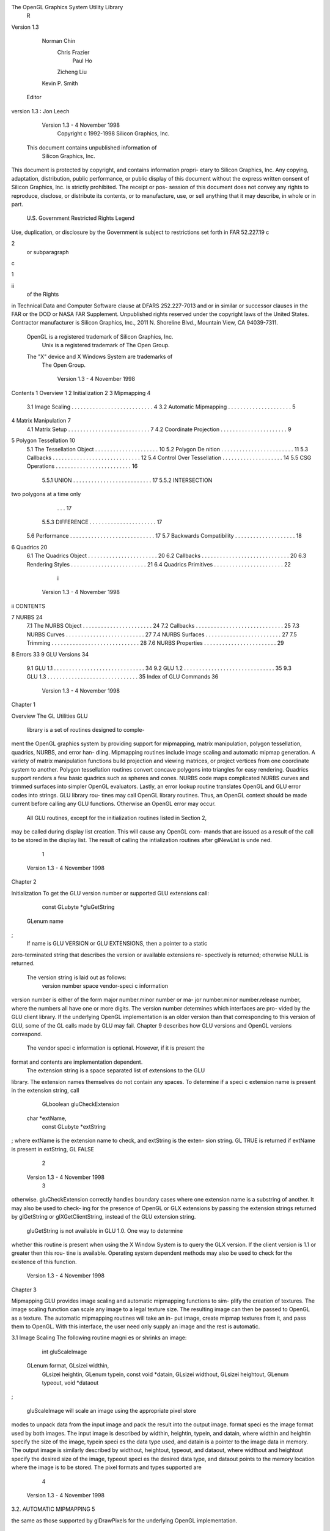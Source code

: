 The OpenGL Graphics System Utility Library
             R


            Version 1.3

                    Norman Chin
                     Chris Frazier
                       Paul Ho
                     Zicheng Liu
                    Kevin P. Smith
          Editor version 1.3: Jon Leech




         Version 1.3 - 4 November 1998
             Copyright c 1992-1998 Silicon Graphics, Inc.

        This document contains unpublished information of
                      Silicon Graphics, Inc.
This document is protected by copyright, and contains information propri-
etary to Silicon Graphics, Inc. Any copying, adaptation, distribution, public
performance, or public display of this document without the express written
consent of Silicon Graphics, Inc. is strictly prohibited. The receipt or pos-
session of this document does not convey any rights to reproduce, disclose,
or distribute its contents, or to manufacture, use, or sell anything that it
may describe, in whole or in part.
             U.S. Government Restricted Rights Legend
Use, duplication, or disclosure by the Government is subject to restrictions
set forth in FAR 52.227.19c2 or subparagraph c1ii of the Rights
in Technical Data and Computer Software clause at DFARS 252.227-7013
and or in similar or successor clauses in the FAR or the DOD or NASA FAR
Supplement. Unpublished rights reserved under the copyright laws of the
United States. Contractor manufacturer is Silicon Graphics, Inc., 2011 N.
Shoreline Blvd., Mountain View, CA 94039-7311.
    OpenGL is a registered trademark of Silicon Graphics, Inc.
       Unix is a registered trademark of The Open Group.
    The "X" device and X Windows System are trademarks of
                         The Open Group.




                              Version 1.3 - 4 November 1998
Contents
1 Overview                                                                                                                  1
2 Initialization                                                                                                            2
3 Mipmapping                                                                                                                4
   3.1 Image Scaling . . . . . . . . . . . . . . . . . . . . . . . . . . .                                                  4
   3.2 Automatic Mipmapping . . . . . . . . . . . . . . . . . . . . .                                                       5
4 Matrix Manipulation                                                                                                       7
   4.1 Matrix Setup . . . . . . . . . . . . . . . . . . . . . . . . . . .                                                   7
   4.2 Coordinate Projection . . . . . . . . . . . . . . . . . . . . . .                                                    9
5 Polygon Tessellation                                                                                                     10
   5.1 The Tessellation Object . . . . . . . . . . . . . . . . . .                                             .   .   .   10
   5.2 Polygon De nition . . . . . . . . . . . . . . . . . . . . .                                             .   .   .   11
   5.3 Callbacks . . . . . . . . . . . . . . . . . . . . . . . . . .                                           .   .   .   12
   5.4 Control Over Tessellation . . . . . . . . . . . . . . . . .                                             .   .   .   14
   5.5 CSG Operations . . . . . . . . . . . . . . . . . . . . . .                                              .   .   .   16
       5.5.1 UNION . . . . . . . . . . . . . . . . . . . . . . .                                               .   .   .   17
       5.5.2 INTERSECTION two polygons at a time only                                                        .   .   .   17
       5.5.3 DIFFERENCE . . . . . . . . . . . . . . . . . . .                                                  .   .   .   17
   5.6 Performance . . . . . . . . . . . . . . . . . . . . . . . . .                                           .   .   .   17
   5.7 Backwards Compatibility . . . . . . . . . . . . . . . . .                                               .   .   .   18
6 Quadrics                                                                                                                 20
   6.1   The Quadrics Object .     .   .   .   .   .   .   .   .   .   .   .   .   .   .   .   .   .   .   .   .   .   .   20
   6.2   Callbacks . . . . . . .   .   .   .   .   .   .   .   .   .   .   .   .   .   .   .   .   .   .   .   .   .   .   20
   6.3   Rendering Styles . . .    .   .   .   .   .   .   .   .   .   .   .   .   .   .   .   .   .   .   .   .   .   .   21
   6.4   Quadrics Primitives .     .   .   .   .   .   .   .   .   .   .   .   .   .   .   .   .   .   .   .   .   .   .   22
                                               i



                              Version 1.3 - 4 November 1998
ii                                                                                                         CONTENTS

7 NURBS                                                                                                                        24
     7.1   The NURBS Object        .   .   .   .   .   .   .   .   .   .   .   .   .   .   .   .   .   .   .   .   .   .   .   24
     7.2   Callbacks . . . . . .   .   .   .   .   .   .   .   .   .   .   .   .   .   .   .   .   .   .   .   .   .   .   .   25
     7.3   NURBS Curves . . .      .   .   .   .   .   .   .   .   .   .   .   .   .   .   .   .   .   .   .   .   .   .   .   27
     7.4   NURBS Surfaces . .      .   .   .   .   .   .   .   .   .   .   .   .   .   .   .   .   .   .   .   .   .   .   .   27
     7.5   Trimming . . . . . .    .   .   .   .   .   .   .   .   .   .   .   .   .   .   .   .   .   .   .   .   .   .   .   28
     7.6   NURBS Properties .      .   .   .   .   .   .   .   .   .   .   .   .   .   .   .   .   .   .   .   .   .   .   .   29
8 Errors                                                                                                                       33
9 GLU Versions                                                                                                                 34
     9.1 GLU 1.1 . . . . . . . . . . . . . . . . . . . . . . . . . . . . . . 34
     9.2 GLU 1.2 . . . . . . . . . . . . . . . . . . . . . . . . . . . . . . 35
     9.3 GLU 1.3 . . . . . . . . . . . . . . . . . . . . . . . . . . . . . . 35
     Index of GLU Commands                                                                                                     36




                     Version 1.3 - 4 November 1998
Chapter 1

Overview
The GL Utilities GLU library is a set of routines designed to comple-
ment the OpenGL graphics system by providing support for mipmapping,
matrix manipulation, polygon tessellation, quadrics, NURBS, and error han-
dling. Mipmapping routines include image scaling and automatic mipmap
generation. A variety of matrix manipulation functions build projection and
viewing matrices, or project vertices from one coordinate system to another.
Polygon tessellation routines convert concave polygons into triangles for easy
rendering. Quadrics support renders a few basic quadrics such as spheres
and cones. NURBS code maps complicated NURBS curves and trimmed
surfaces into simpler OpenGL evaluators. Lastly, an error lookup routine
translates OpenGL and GLU error codes into strings. GLU library rou-
tines may call OpenGL library routines. Thus, an OpenGL context should
be made current before calling any GLU functions. Otherwise an OpenGL
error may occur.
    All GLU routines, except for the initialization routines listed in Section 2,
may be called during display list creation. This will cause any OpenGL com-
mands that are issued as a result of the call to be stored in the display list.
The result of calling the intialization routines after glNewList is unde ned.




                                       1



                               Version 1.3 - 4 November 1998
Chapter 2

Initialization
To get the GLU version number or supported GLU extensions call:
     const GLubyte     *gluGetString GLenum name ;
    If name is GLU VERSION or GLU EXTENSIONS, then a pointer to a static
zero-terminated string that describes the version or available extensions re-
spectively is returned; otherwise NULL is returned.
    The version string is laid out as follows:
      version number space vendor-speci c information
version number is either of the form major number.minor number or ma-
jor number.minor number.release number, where the numbers all have one
or more digits. The version number determines which interfaces are pro-
vided by the GLU client library. If the underlying OpenGL implementation
is an older version than that corresponding to this version of GLU, some of
the GL calls made by GLU may fail. Chapter 9 describes how GLU versions
and OpenGL versions correspond.
    The vendor speci c information is optional. However, if it is present the
format and contents are implementation dependent.
    The extension string is a space separated list of extensions to the GLU
library. The extension names themselves do not contain any spaces. To
determine if a speci c extension name is present in the extension string, call
     GLboolean    gluCheckExtension char *extName,
        const GLubyte     *extString ;
where extName is the extension name to check, and extString is the exten-
sion string. GL TRUE is returned if extName is present in extString, GL FALSE
                                      2



                   Version 1.3 - 4 November 1998
                                                                           3

otherwise. gluCheckExtension correctly handles boundary cases where
one extension name is a substring of another. It may also be used to check-
ing for the presence of OpenGL or GLX extensions by passing the extension
strings returned by glGetString or glXGetClientString, instead of the
GLU extension string.
    gluGetString is not available in GLU 1.0. One way to determine
whether this routine is present when using the X Window System is to
query the GLX version. If the client version is 1.1 or greater then this rou-
tine is available. Operating system dependent methods may also be used to
check for the existence of this function.




                              Version 1.3 - 4 November 1998
Chapter 3

Mipmapping
GLU provides image scaling and automatic mipmapping functions to sim-
plify the creation of textures. The image scaling function can scale any
image to a legal texture size. The resulting image can then be passed to
OpenGL as a texture. The automatic mipmapping routines will take an in-
put image, create mipmap textures from it, and pass them to OpenGL. With
this interface, the user need only supply an image and the rest is automatic.

3.1 Image Scaling
The following routine magni es or shrinks an image:
     int   gluScaleImage  GLenum format, GLsizei widthin,
        GLsizei heightin, GLenum typein, const void *datain,
        GLsizei widthout, GLsizei heightout, GLenum typeout,
        void *dataout ;

   gluScaleImage will scale an image using the appropriate pixel store
modes to unpack data from the input image and pack the result into the
output image. format speci es the image format used by both images. The
input image is described by widthin, heightin, typein, and datain, where
widthin and heightin specify the size of the image, typein speci es the data
type used, and datain is a pointer to the image data in memory. The output
image is similarly described by widthout, heightout, typeout, and dataout,
where widthout and heightout specify the desired size of the image, typeout
speci es the desired data type, and dataout points to the memory location
where the image is to be stored. The pixel formats and types supported are
                                      4



                   Version 1.3 - 4 November 1998
3.2. AUTOMATIC MIPMAPPING                                                 5

the same as those supported by glDrawPixels for the underlying OpenGL
implementation.
    gluScaleImage reconstructs the input image by linear interpolation,
convolves it with a one-pixel-square box kernel, and then samples the result
to produce the output image.
    A return value of 0 indicates success. Otherwise the return value is a
GLU error code indicating the cause of the problem see gluErrorString
below.

3.2 Automatic Mipmapping
These routines will automatically generate mipmaps for any image provided
by the user and then pass them to OpenGL:
     int  gluBuild1DMipmaps     GLenum target,
        GLint internalFormat, GLsizei width, GLenum          format,
        GLenum type, const void *data ;

     int  gluBuild2DMipmaps     GLenum target,
        GLint internalFormat, GLsizei width, GLsizei height,
        GLenum format, GLenum type, const void *data ;

     int  gluBuild3DMipmaps     GLenum target,
        GLint internalFormat, GLsizei width, GLsizei          height,
        GLsizei depth, GLenum format, GLenum type,
        const void *data ;

   gluBuild1DMipmaps,        gluBuild2DMipmaps,            and
gluBuild3DMipmaps all take an input image and derive from it a
pyramid of scaled images suitable for use as mipmapped textures. The
resulting textures are then passed to glTexImage1D, glTexImage2D,
or glTexImage3D as appropriate. target, internalFormat, format, type,
width, height, depth, and data de ne the level 0 texture, and have the same
meaning as the corresponding arguments to glTexImage1D, glTexIm-
age2D, and glTexImage3D. Note that the image size does not need to be
a power of 2, because the image will be automatically scaled to the nearest
power of 2 size if necessary.
    To load only a subset of mipmap levels, call
     int  gluBuild1DMipmapLevels GLenum target,
        GLint   internalFormat, GLsizei width, GLenum format,




                             Version 1.3 - 4 November 1998
6                                            CHAPTER 3. MIPMAPPING

         GLenum type, GLint level, GLint    base, GLint max,
         const void *data ;

     int   gluBuild2DMipmapLevels     GLenum target,
        GLint internalFormat, GLsizei width, GLsizei height,
        GLenum format, GLenum type, GLint level, GLint base,
        GLint max, const void *data ;

     int   gluBuild3DMipmapLevels    GLenum target,
        GLint internalFormat, GLsizei width, GLsizei height,
        GLsizei depth, GLenum format, GLenum type, GLint level,
        GLint base, GLint max, const void *data ;

     level speci es the mipmap level of the input image. base and
max determine the minimum and maximum mipmap levels which will
be passed to glTexImagexD. Other parameters are the same as for
gluBuildxDMipmaps. If level base, base 0, max base, or max
is larger than the highest mipmap level for a texture of the speci ed size, no
mipmap levels will be loaded, and the calls will return GLU INVALID VALUE.
     A return value of 0 indicates success. Otherwise the return value is a
GLU error code indicating the cause of the problem.




                   Version 1.3 - 4 November 1998
Chapter 4

Matrix Manipulation
The GLU library includes support for matrix creation and coordinate pro-
jection transformation. The matrix routines create matrices and multiply
the current OpenGL matrix by the result. They are used for setting projec-
tion and viewing parameters. The coordinate projection routines are used
to transform object space coordinates into screen coordinates or vice-versa.
This makes it possible to determine where in the window an object is being
drawn.

4.1 Matrix Setup
The following routines create projection and viewing matrices and apply
them to the current matrix using glMultMatrix. With these routines, a
user can construct a clipping volume and set viewing parameters to render
a scene.
    gluOrtho2D and gluPerspective build commonly-needed projection
matrices.
     void   gluOrtho2D GLdouble left, GLdouble right,
        GLdouble   bottom, GLdouble top ;
   sets up a two dimensional orthographic viewing region. The pa-
rameters de ne the bounding box of the region to be viewed. Call-
ing gluOrtho2Dleft, right, bottom, top is equivalent to calling
glOrtholeft, right, bottom, top, ,1, 1.
     void   gluPerspective GLdouble fovy, GLdouble aspect,
        GLdouble   near, GLdouble far ;

                                     7



                             Version 1.3 - 4 November 1998
8                               CHAPTER 4. MATRIX MANIPULATION

    sets up a perspective viewing volume. fovy de nes the eld-of-view angle
in degrees in the y direction. aspect is the aspect ratio used to determine
the eld-of-view in the x direction. It is the ratio of x width to y height.
near and far de ne the near and far clipping planes as positive distances
from the eye point.
    gluLookAt creates a commonly-used viewing matrix:
      void  gluLookAt GLdouble eyex, GLdouble eyey,
         GLdouble   eyez, GLdouble centerx, GLdouble centery,
         GLdouble   centerz, GLdouble upx, GLdouble upy,
         GLdouble   upz ;

    The viewing matrix created is based on an eye point eyex,eyey,eyez,
a reference point that represents the center of the scene cen-
terx,centery,centerz, and an up vector upx,upy,upz. The matrix is de-
signed to map the center of the scene to the negative Z axis, so that when
a typical projection matrix is used, the center of the scene will map to the
center of the viewport. Similarly, the projection of the up vector on the
viewing plane is mapped to the positive Y axis so that it will point upward
in the viewport. The up vector must not be parallel to the line-of-sight from
the eye to the center of the scene.
    gluPickMatrix is designed to simplify selection by creating a matrix
that restricts drawing to a small region of the viewport. This is typically used
to determine which objects are being drawn near the cursor. First restrict
drawing to a small region around the cursor, then rerender the scene with
selection mode turned on. All objects that were being drawn near the cursor
will be selected and stored in the selection bu er.

      void  gluPickMatrix   GLdouble x, GLdouble y,
         GLdouble deltax, GLdouble deltay,
         const GLint viewport 4 ;


    gluPickMatrix should be called just before applying a projection ma-
trix to the stack e ectively pre-multiplying the projection matrix by the
selection matrix. x and y specify the center of the selection bounding
box in pixel coordinates; deltax and deltay specify its width and height
in pixels. viewport should specify the current viewport's x, y, width, and
height. A convenient way to obtain this information is to call glGetInte-
gervGL VIEWPORT, viewport.




                    Version 1.3 - 4 November 1998
4.2. COORDINATE PROJECTION                                                9

4.2 Coordinate Projection
Two routines are provided to project coordinates back and forth from ob-
ject space to screen space. gluProject projects from object space to screen
space, and gluUnProject does the reverse. gluUnProject4 should be
used instead of gluUnProject when a nonstandard glDepthRange is in
e ect, or when a clip-space w coordinate other than 1 needs to be spec-
i ed, as for vertices in the OpenGL glFeedbackBu er when data type
GL 4D COLOR TEXTURE is returned.

      int gluProject GLdouble objx, GLdouble objy,
          GLdouble objz, const GLdouble modelMatrix 16 ,
          const GLdouble projMatrix 16 , const GLint viewport 4 ,
          GLdouble *winx, GLdouble *winy, GLdouble *winz ;

    gluProject performs the projection with the given modelMatrix, pro-
jectionMatrix, and viewport. The format of these arguments is the same as
if they were obtained from glGetDoublev and glGetIntegerv. A return
value of GL TRUE indicates success, and GL FALSE indicates failure.
      int gluUnProject GLdouble winx, GLdouble winy,
          GLdouble winz, const GLdouble modelMatrix 16 ,
          const GLdouble projMatrix 16 , const GLint viewport 4 ,
          GLdouble *objx, GLdouble *objy, GLdouble *objz ;

    gluUnProject uses the given modelMatrix, projectionMatrix, and view-
port to perform the projection. A return value of GL TRUE indicates success,
and GL FALSE indicates failure.
      int gluUnProject4 GLdouble winx, GLdouble winy,
          GLdouble winz, GLdouble clipw,
          const GLdouble modelMatrix 16 ,
          const GLdouble projMatrix 16 , const GLint viewport 4 ,
          GLclampd near, GLclampd far, GLdouble *objx,
          GLdouble *objy, GLdouble *objz, GLdouble *objw ;

    gluUnProject4 takes three additional parameters and returns one ad-
ditional parameter clipw is the clip-space w coordinate of the screen-space
vertex e.g. the wc value computed by OpenGL; normally, clipw = 1. near
and far correspond to the current glDepthRange; normally, near = 0 and
far = 1. The object-space w value of the unprojected vertex is returned in
objw. Other parameters are the same as for gluUnProject.




                             Version 1.3 - 4 November 1998
Chapter 5

Polygon Tessellation
The polygon tessellation routines triangulate concave polygons with one or
more closed contours. Several winding rules are supported to determine
which parts of the polygon are on the interior". In addition, boundary
extraction is supported: instead of tessellating the polygon, a set of closed
contours separating the interior from the exterior are generated.
    To use these routines, rst create a tessellation object. Second, de ne the
callback routines and the tessellation parameters. The callback routines are
used to process the triangles generated by the tessellator. Finally, specify
the concave polygon to be tessellated.
    Input contours can be intersecting, self-intersecting, or degenerate. Also,
polygons with multiple coincident vertices are supported.

5.1 The Tessellation Object
A new tessellation object is created with gluNewTess:
     GLUtesselator *tessobj;
     tessobj =    gluNewTessvoid;
   gluNewTess returns a new tessellation object, which is used by the
other tessellation functions. A return value of 0 indicates an out-of-memory
error. Several tessellator objects can be used simultaneously.
    When a tessellation object is no longer needed, it should be deleted with
gluDeleteTess:
      void gluDeleteTess GLUtesselator *tessobj ;

    This will destroy the object and free any memory used by it.
                                          10



                   Version 1.3 - 4 November 1998
5.2. POLYGON DEFINITION                                                            11

5.2 Polygon De nition
The input contours are speci ed with the following routines:

      void  gluTessBeginPolygon     GLUtesselator *tess,
         void *polygon data ;
      void  gluTessBeginContour     GLUtesselator *tess ;
      void  gluTessVertex   GLUtesselator *tess,
         GLdouble coords 3 , void *vertex data ;
      void  gluTessEndContour     GLUtesselator *tess ;
      void  gluTessEndPolygon     GLUtesselator *tess ;

    Within each gluTessBeginPolygon gluTessEndPolygon pair,
there must be one or more calls to gluTessBeginContour gluTessEnd-
Contour. Within each contour, there are zero or more calls to gluTessVer-
tex. The vertices specify a closed contour the last vertex of each contour
is automatically linked to the rst.
    polygon data is a pointer to a user-de ned data structure. If the appro-
priate callbacks are speci ed see section 5.3, then this pointer is returned
to the callback functions. Thus, it is a convenient way to store per-polygon
information.
    coords give the coordinates of the vertex in 3-space. For useful results,
all vertices should lie in some plane, since the vertices are projected onto a
plane before tessellation. vertex data is a pointer to a user-de ned vertex
structure, which typically contains other vertex information such as color,
texture coordinates, normal, etc. It is used to refer to the vertex during
rendering.
    When gluTessEndPolygon is called, the tessellation algorithm deter-
mines which regions are interior to the given contours, according to one
of several winding rules" described below. The interior regions are then
tessellated, and the output is provided as callbacks.
    gluTessBeginPolygon indicates the start of a polygon, and it must
be called rst. It is an error to call gluTessBeginContour outside of a
gluTessBeginPolygon gluTessEndPolygon pair; it is also an error to
call gluTessVertex outside of a gluTessBeginContour gluTessEnd-
Contour pair. In addition, gluTessBeginPolygon gluTessEndPoly-
gon and gluTessBeginContour gluTessEndContour calls must pair
up.




                               Version 1.3 - 4 November 1998
12                            CHAPTER 5. POLYGON TESSELLATION

5.3 Callbacks
Callbacks are speci ed with gluTessCallback:
     void   gluTessCallback GLUtesselator *tessobj,
        GLenum   which, void *fn ;
    This routine replaces the callback selected by which with the function
speci ed by fn. If fn is equal to NULL, then any previously de ned call-
back is discarded and becomes unde ned. Any of the callbacks may be left
unde ned; if so, the corresponding information will not be supplied during
rendering. Note that, under some conditions, it is an error to leave the
combine callback unde ned. See the description of this callback below for
details.
    It is legal to leave any of the callbacks unde ned. However, the informa-
tion that they would have provided is lost.
    which may be one of GLU TESS BEGIN, GLU TESS EDGE FLAG,
GLU TESS VERTEX,        GLU TESS END,     GLU TESS ERROR,     GLU TESS COMBINE,
GLU TESS BEGIN DATA,        GLU TESS EDGE FLAG DATA,      GLU TESS VERTEX DATA,
GLU TESS END DATA, GLU TESS ERROR DATA or GLU TESS COMBINE DATA. The
twelve callbacks have the following prototypes:
     void   begin GLenum type ;
     void   edgeFlag  GLboolean ag ;
     void   vertex void *vertex data ;
     void   end
               void ;
     void   error
                 GLenum errno ;
     void   combine  GLdouble coords 3 , void *vertex data 4 ,
        GLfloat weight 4 , void **outData ;
     void   beginData    GLenum type, void *polygon data ;
     void   edgeFlagData      GLboolean ag, void *polygon data ;
     void   endData   void *polygon data ;
     void   vertexData    void *vertex data, void *polygon data ;
     void   errorData   GLenum errno, void *polygon data ;
     void   combineData      GLdouble coords 3 ,
        void *vertex data 4 , GLfloat weight 4 , void **outDatab,
        void *polygon data ;

   Note that there are two versions of each callback: one with user-speci ed
polygon data and one without. If both versions of a particular callback are




                   Version 1.3 - 4 November 1998
5.3. CALLBACKS                                                                13

speci ed then the callback with polygon data will be used. Note that poly-
gon data is a copy of the pointer that was speci ed when gluTessBegin-
Polygon was called.
     The begin callbacks indicate the start of a primitive. type is one of
GL TRIANGLE FAN, GL TRIANGLE STRIP, or GL TRIANGLES but see the description
of the edge ag callbacks below and the notes on boundary extraction in
section 5.4 where the GLU TESS BOUNDARY ONLY property is described.
     It is followed by any number of vertex callbacks, which supply the ver-
tices in the same order as expected by the corresponding glBegin call. ver-
tex data is a copy of the pointer that the user provided when the vertex was
speci ed see gluTessVertex. After the last vertex of a given primitive,
the end or endData callback is called.
     If one of the edge ag callbacks is provided, no triangle fans or strips will
be used. When edgeFlag or edgeFlagData is called, if ag is GL TRUE, then
each vertex which follows begins an edge which lies on the polygon boundary
i.e., an edge which separates an interior region from an exterior one. If
  ag is GL FALSE, each vertex which follows begins an edge which lies in the
polygon interior. The edge ag callback will be called before the rst call
to the vertex callback.
     The error or errorData callback is invoked when an error is encoun-
tered. The errno will be set to one of GLU TESS MISSING BEGIN POLYGON,
GLU TESS MISSING END POLYGON,                 GLU TESS MISSING BEGIN CONTOUR,
GLU TESS MISSING END CONTOUR,             GLU TESS COORD TOO LARGE,           or
GLU TESS NEED COMBINE CALLBACK.
     The rst four errors are self-explanatory. The GLU library will recover
from these errors by inserting the missing calls. GLU TESS COORD TOO LARGE
says that some vertex coordinate exceeded the prede ned constant
GLU TESS MAX COORD TOO LARGE in absolute value, and that the value has been
clamped. Coordinate values must be small enough so that two can be
multiplied together without over ow. GLU TESS NEED COMBINE CALLBACK says
that the algorithm detected an intersection between two edges in the input
data, and the combine callback below was not provided. No output will
be generated.
     The combine or combineData callback is invoked to create a new ver-
tex when the algorithm detects an intersection, or wishes to merge features.
The vertex is de ned as a linear combination of up to 4 existing vertices, ref-
erenced by vertex data 0..3 . The coe cients of the linear combination are
given by weight 0..3 ; these weights always sum to 1.0. All vertex pointers
are valid even when some of the weights are zero. coords gives the location
of the new vertex.




                               Version 1.3 - 4 November 1998
14                                CHAPTER 5. POLYGON TESSELLATION

    The user must allocate another vertex, interpolate parameters using ver-
tex data and weights, and return the new vertex pointer in outData. This
handle is supplied during rendering callbacks. For example, if the polygon
lies in an arbitrary plane in 3-space, and we associate a color with each
vertex, the combine callback might look like this:
      void MyCombineGLdouble coords 3 , VERTEX *d 4 ,
           GLfloat w 4 , VERTEX **dataOut;
      f
            VERTEX *new = new vertex;

            new-   x   =   coords   0   ;
            new-   y   =   coords   1   ;
            new-   z   =   coords   2   ;
            new-   r   =   w 0 *d   0   -   r   +   w   1   *d   1   -   r +
                           w 2 *d   2   -   r   +   w   3   *d   3   -   r;
            new- g =       w 0 *d   0   -   g   +   w   1   *d   1   -   g +
                           w 2 *d   2   -   g   +   w   3   *d   3   -   g;
            new- b =       w 0 *d   0   -   b   +   w   1   *d   1   -   b +
                           w 2 *d   2   -   b   +   w   3   *d   3   -   b;
            new- a =       w 0 *d   0   -   a   +   w   1   *d   1   -   a +
                           w 2 *d   2   -   a   +   w   3   *d   3   -   a;
            *dataOut       = new;
      g

   If the algorithm detects an intersection, then the combine or com-
bineData callback must be de ned, and it must write a non-NULL pointer
into dataOut. Otherwise the GLU TESS NEED COMBINE CALLBACK error occurs,
and no output is generated. This is the only error that can occur during
tessellation and rendering.

5.4 Control Over Tessellation
The properties associated with a tessellator object a ect the way the poly-
gons are interpreted and rendered. The properties are set by calling:
     void   gluTessProperty GLUtesselator tess, GLenum which,
        GLdouble       value ;




                   Version 1.3 - 4 November 1998
5.4. CONTROL OVER TESSELLATION                                            15

    which indicates the property to be modi ed and must be set to one of
GLU TESS WINDING RULE, GLU TESS BOUNDARY ONLY,    or GLU TESS TOLERANCE.
    value speci es the new property
    The GLU TESS WINDING RULE property determines which parts of
the polygon are on the interior. It is an enumerated value; the
possible values are: GLU TESS WINDING ODD, GLU TESS WINDING NONZERO,
GLU TESS WINDING NEGATIVE,            GLU TESS WINDING POSITIVE           and
GLU TESS WINDING ABS GEQ TWO.
    To understand how the winding rule works rst consider that the input
contours partition the plane into regions. The winding rule determines which
of these regions are inside the polygon.
    For a single contour C , the winding number of a point x is simply the
signed number of revolutions we make around x as we travel once around
C , where counter-clockwise CCW is positive. When there are several
contours, the individual winding numbers are summed. This procedure as-
sociates a signed integer value with each point x in the plane. Note that the
winding number is the same for all points in a single region.
    The winding rule classi es a region as inside if its winding number be-
longs to the chosen category odd, nonzero, positive, negative, or absolute
value of at least two. The previous GLU tessellator prior to GLU 1.2
used the odd rule. The nonzero rule is another common way to de ne the
interior. The other three rules are useful for polygon CSG operations see
below.
    The GLU TESS BOUNDARY ONLY property is a boolean value value should
be set to GL TRUE or GL FALSE. When set to GL TRUE, a set of closed con-
tours separating the polygon interior and exterior are returned instead of a
tessellation. Exterior contours are oriented CCW with respect to the nor-
mal, interior contours are oriented clockwise CW. The GLU TESS BEGIN and
GLU TESS BEGIN DATA callbacks use the type GL LINE LOOP for each contour.
    GLU TESS TOLERANCE speci es a tolerance for merging features to reduce
the size of the output. For example, two vertices which are very close to
each other might be replaced by a single vertex. The tolerance is multiplied
by the largest coordinate magnitude of any input vertex; this speci es the
maximum distance that any feature can move as the result of a single merge
operation. If a single feature takes part in several merge operations, the
total distance moved could be larger.
    Feature merging is completely optional; the tolerance is only a hint. The
implementation is free to merge in some cases and not in others, or to never
merge features at all. The default tolerance is zero.




                              Version 1.3 - 4 November 1998
16                            CHAPTER 5. POLYGON TESSELLATION

    The current implementation merges vertices only if they are exactly co-
incident, regardless of the current tolerance. A vertex is spliced into an edge
only if the implementation is unable to distinguish which side of the edge the
vertex lies on.Two edges are merged only when both endpoints are identical.
    Property values can also be queried by calling
     void   gluGetTessProperty GLUtesselator tess,
        GLenum   which, GLdouble *value ;
to load value with the value of the property speci ed by which.
    To supply the polygon normal call:
     void   gluTessNormal GLUtesselator           tess, GLdouble x,
        GLdouble y, GLdouble z ;

     All input data will be projected into a plane perpendicular to the nor-
mal before tessellation and all output triangles will be oriented CCW with
respect to the normal CW orientation can be obtained by reversing the
sign of the supplied normal. For example, if you know that all polygons
lie in the x-y plane, call gluTessNormaltess,0.0,0.0,1.0 before rendering
any polygons.
     If the supplied normal is 0,0,0 the default value, the normal is de-
termined as follows. The direction of the normal, up to its sign, is found
by tting a plane to the vertices, without regard to how the vertices are
connected. It is expected that the input data lies approximately in plane;
otherwise projection perpendicular to the computed normal may substan-
tially change the geometry. The sign of the normal is chosen so that the
sum of the signed areas of all input contours is non-negative where a CCW
contour has positive area.
     The supplied normal persists until it is changed by another call to
gluTessNormal.

5.5 CSG Operations
The features of the tessellator make it easy to nd the union, di erence, or
intersection of several polygons.
    First, assume that each polygon is de ned so that the winding number is
0 for each exterior region, and 1 for each interior region. Under this model,
CCW contours de ne the outer boundary of the polygon, and CW contours




                   Version 1.3 - 4 November 1998
5.6. PERFORMANCE                                                           17

de ne holes. Contours may be nested, but a nested contour must be oriented
oppositely from the contour that contains it.
    If the original polygons do not satisfy this description, they can
be converted to this form by rst running the tessellator with the
GLU TESS BOUNDARY ONLY property turned on. This returns a list of contours
satisfying the restriction above. By allocating two tessellator objects, the
callbacks from one tessellator can be fed directly to the input of another.
    Given two or more polygons of the form above, CSG operations can be
implemented as follows:

5.5.1 UNION
Draw all the input contours as a single polygon. The winding number
of each resulting region is the number of original polygons which cover
it. The union can be extracted using the GLU TESS WINDING NONZERO or
GLU TESS WINDING POSITIVE winding rules. Note that with the nonzero rule,
we would get the same result if all contour orientations were reversed.

5.5.2 INTERSECTION two polygons at a time only
Draw a single polygon using the contours from both input polygons. Extract
the result using GLU TESS WINDING ABS GEQ TWO. Since this winding rule looks
at the absolute value, reversing all contour orientations does not change the
result.

5.5.3 DIFFERENCE
Suppose we want to compute A , B C D. Draw a single polygon
consisting of the unmodi ed contours from A, followed by the contours
of B , C , and D with the vertex order reversed this changes the wind-
ing number of the interior regions to -1. To extract the result, use the
GLU TESS WINDING POSITIVE rule.
    If B , C , and D are the result of a GLU TESS BOUNDARY ONLY call, an al-
ternative to reversing the vertex order is to reverse the sign of the supplied
normal. For example in the x-y plane, call gluTessNormaltess, 0, 0, -1.

5.6 Performance
The tessellator is not intended for immediate-mode rendering; when possible
the output should be cached in a user structure or display list. General




                              Version 1.3 - 4 November 1998
18                            CHAPTER 5. POLYGON TESSELLATION

polygon tessellation is an inherently di cult problem, especially given the
goal of extreme robustness.
    Single-contour input polygons are rst tested to see whether they can be
rendered as a triangle fan with respect to the rst vertex to avoid running
the full decomposition algorithm on convex polygons. Non-convex polygons
may be rendered by this fast path" as well, if the algorithm gets lucky in
its choice of a starting vertex.
    For best performance follow these guidelines:
     supply the polygon normal, if available, using gluTessNormal. For
     example, if all polygons lie in the x-y plane, use gluTessNormaltess,
     0, 0, 1.
     render many polygons using the same tessellator object, rather than
     allocating a new tessellator for each one. In a multi-threaded, multi-
     processor environment you may get better performance using several
     tessellators.

5.7 Backwards Compatibility
The polygon tessellation routines described previously are new in version 1.2
of the GLU library. For backwards compatibility, earlier versions of these
routines are still supported:

     void   gluBeginPolygon GLUtesselator *tess ;
     void   gluNextContour GLUtesselator *tess,
        GLenum   type ;

     void   gluEndPolygon GLUtesselator *tess ;
   gluBeginPolygon indicates the start of the polygon and gluEndPoly-
gon de nes the end of the polygon. gluNextContour is called once before
each contour; however it does not need to be called when specifying a poly-
gon with one contour. type is ignored by the GLU tessellator. type is one of
GLU EXTERIOR, GLU INTERIOR, GLU CCW, GLU CW or GLU UNKNOWN.
    Calls to gluBeginPolygon, gluNextContour and gluEndPolygon
are mapped to the new tessellator interface as follows:




                   Version 1.3 - 4 November 1998
5.7. BACKWARDS COMPATIBILITY                                               19

    gluBeginPolygon ! gluTessBeginPolygon
                      gluTessBeginContour
    gluNextContour ! gluTessEndContour
                      gluTessBeginContour
    gluEndPolygon ! gluTessEndContour
                      gluTessEndPolygon
    Constants and data structures used in the previous versions of the tessel-
lator are also still supported. GLU BEGIN, GLU VERTEX, GLU END, GLU ERROR and
GLU EDGE FLAG are de ned as synonyms for GLU TESS BEGIN, GLU TESS VERTEX,
GLU TESS END, GLU TESS ERROR and GLU TESS EDGE FLAG. GLUtriangulatorObj
is de ned to be the same as GLUtesselator.
    The preferred interface for polygon tessellation is the one described in
sections 5.1-5.4. The routines described in this section are provided for
backward compatibility only.




                              Version 1.3 - 4 November 1998
Chapter 6

Quadrics
The GLU library quadrics routines will render spheres, cylinders and disks in
a variety of styles as speci ed by the user. To use these routines, rst create a
quadrics object. This object contains state indicating how a quadric should
be rendered. Second, modify this state using the function calls described be-
low. Finally, render the desired quadric by invoking the appropriate quadric
rendering routine.

6.1 The Quadrics Object
A quadrics object is created with gluNewQuadric:
      GLUquadricObj *quadobj;
            gluNewQuadricvoid;
      quadobj =
   gluNewQuadric returns a new quadrics object. This object contains
state describing how a quadric should be constructed and rendered. A return
value of 0 indicates an out-of-memory error.
    When the object is no longer needed, it should be deleted with
gluDeleteQuadric:
      void   gluDeleteQuadric GLUquadricObj *quadobj ;
   This will delete the quadrics object and any memory used by it.

6.2 Callbacks
To associate a callback with the quadrics object, use gluQuadricCallback:
                                      20



                    Version 1.3 - 4 November 1998
6.3. RENDERING STYLES                                                           21

     void   gluQuadricCallback GLUquadricObj *quadobj,
        GLenum   which, void *fn ;
    The only callback provided for quadrics is the GLU ERROR callback iden-
tical to the polygon tessellation callback described above. This callback
takes an error code as its only argument. To translate the error code to an
error message, see gluErrorString below.

6.3 Rendering Styles
A variety of variables control how a quadric will be drawn. These are nor-
mals, textureCoords, orientation, and drawStyle. normals indicates if surface
normals should be generated, and if there should be one normal per vertex
or one normal per face. textureCoords determines whether texture coordi-
nates should be generated. orientation describes which side of the quadric
should be the outside". Lastly, drawStyle indicates if the quadric should
be drawn as a set of polygons, lines, or points.
    To specify the kind of normals desired, use gluQuadricNormals:
     void   gluQuadricNormals GLUquadricObj *quadobj,
        GLenum   normals ;
    normals is either GLU NONE no normals, GLU FLAT one normal per face
or GLU SMOOTH one normal per vertex. The default is GLU SMOOTH.
    Texture coordinate generation can be turned on and o with
gluQuadricTexture:
     void   gluQuadricTexture GLUquadricObj *quadobj,
        GLboolean    textureCoords ;
   If textureCoords is GL TRUE, then texture coordinates will be generated
when a quadric is rendered. Note that how texture coordinates are generated
depends upon the speci c quadric. The default is GL FALSE.
   An orientation can be speci ed with gluQuadricOrientation:
     void   gluQuadricOrientation GLUquadricObj *quadobj,
        GLenum   orientation ;
   If orientation is GLU OUTSIDE then quadrics will be drawn with normals
pointing outward. If orientation is GLU INSIDE then the normals will point
inward faces are rendered counter-clockwise with respect to the normals.




                              Version 1.3 - 4 November 1998
22                                                   CHAPTER 6. QUADRICS

Note that outward" and inward" are de ned by the speci c quadric. The
default is GLU OUTSIDE.
   A drawing style can be chosen with gluQuadricDrawStyle:
       void  gluQuadricDrawStyle GLUquadricObj *quadobj,
          GLenum   drawStyle ;
    drawStyle is one of GLU FILL, GLU LINE, GLU POINT or GLU SILHOUETTE. In
GLU FILL mode, the quadric is rendered as a set of polygons, in GLU LINE mode
as a set of lines, and in GLU POINT mode as a set of points. GLU SILHOUETTE
mode is similar to GLU LINE mode except that edges separating coplanar
faces are not drawn. The default style is GLU FILL.

6.4 Quadrics Primitives
The four supported quadrics are spheres, cylinders, disks, and partial disks.
Each of these quadrics may be subdivided into arbitrarily small pieces.
   A sphere can be created with gluSphere:
       void  gluSphere GLUquadricObj *quadobj,
          GLdouble   radius, GLint slices, GLint stacks ;
    This renders a sphere of the given radius centered around the origin. The
sphere is subdivided along the Z axis into the speci ed number of stacks,
and each stack is then sliced evenly into the given number of slices. Note
that the globe is subdivided in an analogous fashion, where lines of latitude
represent stacks, and lines of longitude represent slices.
    If texture coordinate generation is enabled then coordinates are com-
puted so that t ranges from 0.0 at Z = -radius to 1.0 at Z = radius t
increases linearly along longitudinal lines, and s ranges from 0.0 at the +Y
axis, to 0.25 at the +X axis, to 0.5 at the -Y axis, to 0.75 at the -X axis,
and back to 1.0 at the +Y axis.
    A cylinder is speci ed with gluCylinder:
       void  gluCylinder GLUquadricObj *quadobj,
          GLdouble   baseRadius, GLdouble topRadius,
          GLdouble   height, GLint slices, GLint stacks ;
     gluCylinder draws a frustum of a cone centered on the Z axis with the
base at Z = 0 and the top at Z = height. baseRadius speci es the radius at Z




                     Version 1.3 - 4 November 1998
6.4. QUADRICS PRIMITIVES                                                        23

= 0, and topRadius speci es the radius at Z = height. If baseRadius equals
topRadius, the result is a conventional cylinder. Like a sphere, a cylinder is
subdivided along the Z axis into stacks, and each stack is further subdivided
into slices. When textured, t ranges linearly from 0.0 to 1.0 along the Z
axis, and s ranges from 0.0 to 1.0 around the Z axis in the same manner as
it does for a sphere.
    A disk is created with gluDisk:
      void   gluDisk  GLUquadricObj *quadobj,
         GLdouble innerRadius, GLdouble outerRadius,
         GLint slices, GLint loops ;

    This renders a disk on the Z=0 plane. The disk has the given outer-
Radius, and if innerRadius 0:0 then it will contain a central hole with
the given innerRadius. The disk is subdivided into the speci ed number of
slices similar to cylinders and spheres, and also into the speci ed number
of loops concentric rings about the origin. With respect to orientation, the
+Z side of the disk is considered to be outside".
    When textured, coordinates are generated in a linear grid such that the
value of s,t at outerRadius,0,0 is 1,0.5, at 0,outerRadius,0 it is 0.5,1,
at -outerRadius,0,0 it is 0,0.5, and at 0,-outerRadius,0 it is 0.5,0. This
allows a 2D texture to be mapped onto the disk without distortion.
    A partial disk is speci ed with gluPartialDisk:
      void   gluPartialDisk  GLUquadricObj *quadobj,
         GLdouble innerRadius, GLdouble outerRadius,
         GLint slices, GLint loops, GLdouble startAngle,
         GLdouble sweepAngle ;

    This function is identical to gluDisk except that only the subset of the
disk from startAngle through startAngle + sweepAngle is included where
0 degrees is along the +Y axis, 90 degrees is along the +X axis, 180 is along
the -Y axis, and 270 is along the -X axis. In the case that drawStyle is set
to either GLU FILL or GLU SILHOUETTE, the edges of the partial disk separating
the included area from the excluded arc will be drawn.




                                Version 1.3 - 4 November 1998
Chapter 7

NURBS
NURBS curves and surfaces are converted to OpenGL primitives by the
functions in this section. The interface employs a NURBS object to describe
the curves and surfaces and to specify how they should be rendered. Basic
trimming support is included to allow more exible de nition of surfaces.
    There are two ways to handle a NURBS object curve or surface, to
either render or to tessellate. In rendering mode, the objects are converted
or tessellated to a sequence of OpenGL evaluators and sent to the OpenGL
pipeline for rendering. In tessellation mode, objects are converted to a se-
quence of triangles and triangle strips and returned back to the application
through a callback interface for further processing. The decomposition algo-
rithm used for rendering and for returning tessellations are not guaranteed
to produce identical results.

7.1 The NURBS Object
A NURBS object is created with gluNewNurbsRenderer:
     GLUnurbsObj *nurbsObj;
     nurbsObj =   gluNewNurbsRenderervoid;
    nurbsObj is an opaque pointer to all of the state information needed to
tessellate and render a NURBS curve or surface. Before any of the other
routines in this section can be used, a NURBS object must be created. A
return value of 0 indicates an out of memory error.
    When a NURBS object is no longer needed, it should be deleted with
gluDeleteNurbsRenderer:
                                     24



                   Version 1.3 - 4 November 1998
7.2. CALLBACKS                                                           25

        void   gluDeleteNurbsRenderer GLUnurbsObj *nurbsObj ;
   This will destroy all state contained in the object, and free any memory
used by it.

7.2 Callbacks
To de ne a callback for a NURBS object, use:
        void   gluNurbsCallback GLUnurbsObj *nurbsObj,
           GLenum   which, void *fn ;
      The parameter which can be one of the following: GLU NURBS BEGIN,
GLU   NURBS VERTEX, GLU NORMAL, GLU NURBS COLOR, GLU NURBS TEXTURE COORD,
GLU   END, GLU NURBS BEGIN DATA, GLU NURBS VERTEX DATA, GLU NORMAL DATA,
GLU   NURBS COLOR DATA, GLU NURBS TEXTURE COORD DATA, GLU END DATA and
GLU   ERROR.
      These callbacks have the following prototypes:
        void   begin GLenum type ;
        void   vertex GLfloat *vertex ;
        void   normal GLfloat *normal ;
        void   color GLfloat *color ;
        void   texCoord GLfloat *tex coord ;
        void   end void ;
        void   beginData GLenum type, void *userData ;
        void   vertexData GLfloat *vertex, void *userData ;
        void   normalData GLfloat *normal, void *userData ;
        void   colorData GLfloat *color, void *userData ;
        void   texCoordData GLfloat *tex coord, void *userData ;
        void   endData void *userData ;
        void   error GLenum errno ;
   The rst 12 callbacks are for the user to get the primitives back from
the NURBS tessellator when NURBS property GLU NURBS MODE is set to
GLU NURBS TESSELLATOR see section 7.6. These callbacks have no e ect when
GLU NURBS MODE is GLU NURBS RENDERER.
   There are two forms of each callback: one with a pointer to application
supplied data and one without. If both versions of a particular callback are
speci ed then the callback with application data will be used. userData is
speci ed by calling




                                Version 1.3 - 4 November 1998
26                                                  CHAPTER 7. NURBS

     void   gluNurbsCallbackData GLUnurbsObj *nurbsObj,
        void   *userData ;

The value of userData passed to callback functions for a speci c NURBS
object is the value speci ed by the last call to gluNurbsCallbackData.
    All callback functions can be set to NULL even when GLU NURBS MODE is
set to GLU NURBS TESSELLATOR. When a callback function is set to NULL, this
callback function will not get invoked and the related data, if any, will be
lost.
    The begin callback indicates the start of a primitive. type is one of
GL LINES, GL LINE STRIPS, GL TRIANGLE FAN, GL TRIANGLE STRIP, GL TRIANGLES
or GL QUAD STRIP. The default begin callback function is NULL.
    The vertex callback indicates a vertex of the primitive. The coordinates
of the vertex are stored in the parameter vertex. All the generated vertices
have dimension 3; that is, homogeneous coordinates have been transformed
into a ne coordinates. The default vertex callback function is NULL.
    The normal callback is invoked as the vertex normal is generated. The
components of the normal are stored in the parameter normal. In the case
of a NURBS curve, the callback function is e ective only when the user
provides a normal map GL MAP1 NORMAL. In the case of a NURBS surface,
if a normal map GL MAP2 NORMAL is provided, then the generated normal
is computed from the normal map. If a normal map is not provided then
a surface normal is computed in a manner similar to that described for
evaluators when GL AUTO NORMAL is enabled. The default normal callback
function is NULL.
    The color callback is invoked as the color of a vertex is generated. The
components of the color are stored in the parameter color. This callback
is e ective only when the user provides a color map GL MAP1 COLOR 4 or
GL MAP2 COLOR 4. color contains four components: R,G,B,A. The default
color callback function is NULL.
    The texture callback is invoked as the texture coordinates of a vertex
are generated. These coordinates are stored in the parameter tex coord. The
number of texture coordinates can be 1, 2, 3 or 4 depending on which type of
texture map is speci ed GL MAP* TEXTURE COORD 1, GL MAP* TEXTURE COORD 2,
GL MAP* TEXTURE COORD 3, GL MAP* TEXTURE COORD 4 where * can be either 1 or
2. If no texture map is speci ed, this callback function will not be called.
The default texture callback function is NULL.
    The end callback is invoked at the end of a primitive. The default end
callback function is NULL.




                   Version 1.3 - 4 November 1998
7.3. NURBS CURVES                                                          27

   The error callback is invoked when a NURBS function detects an error
condition. There are 37 errors speci c to NURBS functions, and they are
named GLU NURBS ERROR1 through GLU NURBS ERROR37. Strings describing the
meaning of these error codes can be retrieved with gluErrorString.

7.3 NURBS Curves
NURBS curves are speci ed with the following routines:
     void   gluBeginCurve GLUnurbsObj *nurbsObj ;
     void   gluNurbsCurve   GLUnurbsObj *nurbsObj,
        GLint nknots, GLfloat *knot, GLint stride,
        GLfloat *ctlarray, GLint order, GLenum type ;

     void   gluEndCurve GLUnurbsObj *nurbsObj ;
    gluBeginCurve and gluEndCurve delimit a curve de nition. After
the gluBeginCurve and before the gluEndCurve, a series of gluNurb-
sCurve calls specify the attributes of the curve. type can be any of the one
dimensional evaluators such as GL MAP1 VERTEX 3. knot points to an array
of monotonically increasing knot values, and nknots tells how many knots
are in the array. ctlarray points to an array of control points, and order
indicates the order of the curve. The number of control points in ctlarray
will be equal to nknots - order. Lastly, stride indicates the o set expressed
in terms of single precision values between control points.
    The NURBS curve attribute de nitions must include either a
GL MAP1 VERTEX3 description or a GL MAP1 VERTEX4 description.
    At the point that gluEndCurve is called, the curve will be tessellated
into line segments and rendered with the aid of OpenGL evaluators. gl-
PushAttrib and glPopAttrib are used to preserve the previous evaluator
state during rendering.

7.4 NURBS Surfaces
NURBS surfaces are described with the following routines:
     void   gluBeginSurface GLUnurbsObj *nurbsObj ;




                              Version 1.3 - 4 November 1998
28                                                   CHAPTER 7. NURBS

       void   gluNurbsSurface   GLUnurbsObj *nurbsObj,
          GLint sknot count, GLfloat *sknot, GLint tknot      count,
          GLfloat *tknot, GLint s stride, GLint t stride,
          GLfloat *ctlarray, GLint sorder, GLint torder,
          GLenum type ;

       void   gluEndSurface GLUnurbsObj *nurbsObj ;
     The surface description is almost identical to the curve description.
gluBeginSurface and gluEndSurface delimit a surface de nition. Af-
ter the gluBeginSurface, and before the gluEndSurface, a series of
gluNurbsSurface calls specify the attributes of the surface. type can be
any of the two dimensional evaluators such as GL MAP2 VERTEX 3. sknot
and tknot point to arrays of monotonically increasing knot values, and
sknot count and tknot count indicate how many knots are in each array.
ctlarray points to an array of control points, and sorder and torder indicate
the order of the surface in both the s and t directions. The number of control
points in ctlarray will be equal to sknot count , sorder  tknot count ,
torder. Finally, s stride and t stride indicate the o set in single precision
values between control points in the s and t directions.
    The NURBS surface, like the NURBS curve, must include an attribute
de nition of type GL MAP2 VERTEX3 or GL MAP2 VERTEX4.
    When gluEndSurface is called, the NURBS surface will be tessellated
and rendered with the aid of OpenGL evaluators. The evaluator state is
preserved during rendering with glPushAttrib and glPopAttrib.

7.5 Trimming
A trimming region de nes a subset of the NURBS surface domain to be
evaluated. By limiting the part of the domain that is evaluated, it is possible
to create NURBS surfaces that contain holes or have smooth boundaries.
    A trimming region is de ned by a set of closed trimming loops in the
parameter space of a surface. When a loop is oriented counter-clockwise, the
area within the loop is retained, and the part outside is discarded. When
the loop is oriented clockwise, the area within the loop is discarded, and the
rest is retained. Loops may be nested, but a nested loop must be oriented
oppositely from the loop that contains it. The outermost loop must be
oriented counter-clockwise.
    A trimming loop consists of a connected sequence of NURBS curves and
piecewise linear curves. The last point of every curve in the sequence must




                    Version 1.3 - 4 November 1998
7.6. NURBS PROPERTIES                                                      29

be the same as the rst point of the next curve, and the last point of the last
curve must be the same as the rst point of the rst curve. Self-intersecting
curves are not allowed.
    To de ne trimming loops, use the following routines:
     void   gluBeginTrim GLUnurbsObj *nurbsObj ;
     void   gluPwlCurve GLUnurbsObj *nurbsObj, GLint count,
        GLfloat   *array, GLint stride, GLenum type ;
     void   gluNurbsCurve   GLUnurbsObj *nurbsObj,
        GLint nknots, GLfloat *knot, GLint stride,
        GLfloat *ctlarray, GLint order, GLenum type ;

     void   gluEndTrim GLUnurbsObj *nurbsObj ;
    A NURBS trimming curve is very similar to a regular NURBS curve,
with the major di erence being that a NURBS trimming curve exists in the
parameter space of a NURBS surface.
    gluPwlCurve de nes a piecewise linear curve. count indicates how
many points are on the curve, and array points to an array containing the
curve points. stride indicates the o set in single precision values between
curve points.
    type for both gluPwlCurve and gluNurbsCurve can be either
GLU MAP1 TRIM 2 or GLU MAP1 TRIM 3. GLU MAP1 TRIM 2 curves de ne trimming
regions in two dimensional s and t parameter space. The GLU MAP1 TRIM 3
curves de ne trimming regions in two dimensional homogeneous s, t and q
parameter space.
    Note that the trimming loops must be de ned at the same time that the
surface is de ned between gluBeginSurface and gluEndSurface.

7.6 NURBS Properties
A set of properties associated with a NURBS object a ects the way that
NURBS are rendered or tessellated. These properties can be adjusted by
the user.
     void   gluNurbsProperty GLUnurbsObj *nurbsObj,
        GLenum   property, GLfloat value ;




                              Version 1.3 - 4 November 1998
30                                                   CHAPTER 7. NURBS

   allows the user to set one of the following properties: GLU CULLING,
GLU SAMPLING TOLERANCE, GLU SAMPLING METHOD, GLU PARAMETRIC TOLERANCE,
GLU DISPLAY MODE, GLU AUTO LOAD MATRIX, GLU U STEP, GLU V STEP and
GLU NURBS MODE. property indicates the property to be modi ed, and value
speci es the new value.
    GLU NURBS MODE should be set to either GLU NURBS RENDERER or
GLU NURBS TESSELLATOR. When set to GLU NURBS RENDERER, NURBS objects
are tessellated into OpenGL evaluators and sent to the pipeline for render-
ing. When set to GLU NURBS TESSELLATOR, NURBS objects are tessellated
into a sequence of primitives such as lines, triangles and triangle strips, but
the vertices, normals, colors, and or textures are retrieved back through
a callback interface as speci ed in Section 7.2. This allows the user to
cache the tessellated results for further processing. The default value is
GLU NURBS RENDERER
   The GLU CULLING property is a boolean value value should be set to either
GL TRUE or GL FALSE. When set to GL TRUE, it indicates that a NURBS curve
or surface should be discarded prior to tessellation if its control polyhedron
lies outside the current viewport. The default is GL FALSE.
    GLU SAMPLING METHOD speci es how a NURBS surface should
be tessellated.       value may be set to one of GLU PATH LENGTH,
GLU PARAMETRIC ERROR, GLU DOMAIN DISTANCE, GLU OBJECT PATH LENGTH or
GLU OBJECT PARAMETRIC ERROR. When set to GLU PATH LENGTH, the surface is
rendered so that the maximum length, in pixels, of the edges of the tessella-
tion polygons is no greater than what is speci ed by GLU SAMPLING TOLERANCE.
GLU PARAMETRIC ERROR speci es that the surface is rendered in such a way
that the value speci ed by GLU PARAMETRIC TOLERANCE describes the maxi-
mum distance, in pixels, between the tessellation polygons and the surfaces
they approximate. GLU DOMAIN DISTANCE allows users to specify, in paramet-
ric coordinates, how many sample points per unit length are taken in u,
v dimension. GLU OBJECT PATH LENGTH is similar to GLU PATH LENGTH except
that it is view independent; that is, it speci es that the surface is rendered
so that the maximum length, in object space, of edges of the tessellation
polygons is no greater than what is speci ed by GLU SAMPLING TOLERANCE.
GLU OBJECT PARAMETRIC ERROR is similar to GLU PARAMETRIC ERROR except
that the surface is rendered in such a way that the value speci ed by
GLU PARAMETRIC TOLERANCE describes the maximum distance, in object space,
between the tessellation polygons and the surfaces they approximate. The
default value of GLU SAMPLING METHOD is GLU PATH LENGTH.
    GLU SAMPLING TOLERANCE speci es the maximum length, in pixels or in
object space length unit, to use when the sampling method is set to




                   Version 1.3 - 4 November 1998
7.6. NURBS PROPERTIES                                                       31

GLU PATH LENGTH or GLU OBJECT PATH LENGTH. The default value is 50.0.
   GLU PARAMETRIC TOLERANCE speci es the maximum distance, in pixels         or
in object space length unit, to use when the sampling method is set to
GLU PARAMETRIC ERROR or GLU OBJECT PARAMETRIC ERROR. The default value for
GLU PARAMETRIC TOLERANCE is 0.5.
    GLU U STEP speci es the number of sample points per unit length taken
along the u dimension in parametric coordinates. It is needed when
GLU SAMPLING METHOD is set to GLU DOMAIN DISTANCE. The default value is 100.
    GLU V STEP speci es the number of sample points per unit length taken
along the v dimension in parametric coordinates. It is needed when
GLU SAMPLING METHOD is set to GLU DOMAIN DISTANCE. The default value is 100.
    GLU AUTO LOAD MATRIX is a boolean value. When it is set to GL TRUE, the
NURBS code will download the projection matrix, the model view matrix,
and the viewport from the OpenGL server in order to compute sampling and
culling matrices for each curve or surface that is rendered. These matrices
are required to tessellate a curve or surface and to cull it if it lies outside
the viewport. If this mode is turned o , then the user needs to provide a
projection matrix, a model view matrix, and a viewport that the NURBS
code can use to construct sampling and culling matrices. This can be done
with the gluLoadSamplingMatrices function:
      void gluLoadSamplingMatrices GLUnurbsObj *nurbsObj,
          const GLfloat modelMatrix 16 ,
          const GLfloat projMatrix 16 , const GLint viewport 4 ;

    Until the GLU AUTO LOAD MATRIX property is turned back on, the NURBS
routines will continue to use whatever sampling and culling matrices are
stored in the NURBS object. The default for GLU AUTO LOAD MATRIX is
GL TRUE.
    You may get unexpected results when GLU AUTO LOAD MATRIX is enabled
and the results of the NURBS tesselation are being stored in a display list,
since the OpenGL matrices which are used to create the sampling and culling
matrices will be those that are in e ect when the list is created, not those
in e ect when it is executed.
    GLU DISPLAY MODE speci es how a NURBS surface should be rendered.
value may be set to one of GLU FILL, GLU OUTLINE POLY or GLU OUTLINE PATCH.
When GLU NURBS MODE is set to be GLU NURBS RENDERER, value de nes how a
NURBS surface should be rendered. When set to GLU FILL, the surface
is rendered as a set of polygons. GLU OUTLINE POLY instructs the NURBS
library to draw only the outlines of the polygons created by tessella-
tion. GLU OUTLINE PATCH will cause just the outlines of patches and trim




                               Version 1.3 - 4 November 1998
32                                                   CHAPTER 7. NURBS

curves de ned by the user to be drawn. When GLU NURBS MODE is set to
be GLU NURBS TESSELLATOR, value de nes how a NURBS surface should be
tessellated. When GLU DISPLAY MODE is set to GLU FILL or GLU OUTLINE POLY,
the NURBS surface is tessellated into OpenGL triangle primitives which
can be retrieved back through callback functions. If value is set to
GLU OUTLINE PATCH, only the outlines of the patches and trim curves are gen-
erated as a sequence of line strips and can be retrieved back through callback
functions. The default is GLU FILL.
    Property values can be queried by calling
     void   gluGetNurbsProperty GLUnurbsObj *nurbsObj,
        GLenum   property, GLfloat *value ;
The speci ed property is returned in value.




                   Version 1.3 - 4 November 1998
Chapter 8

Errors
Calling
     const GLubyte    *gluErrorString GLenum errorCode ;
produces an error string corresponding to a GL or GLU error code.
The error string is in ISO Latin 1 format. The standard GLU error
codes are GLU INVALID ENUM, GLU INVALID VALUE, GLU INVALID OPERATION and
GLU OUT OF MEMORY. There are also speci c error codes for polygon tessella-
tion, quadrics, and NURBS as described in their respective sections.
    If an invalid call to the underlying OpenGL implementation is made
by GLU, either GLU or OpenGL errors may be generated, depending on
where the error is detected. This condition may occur only when making
a GLU call introduced in a later version of GLU than that correspond-
ing to the OpenGL implementation see Chapter 9; for example, calling
gluBuild3DMipmaps or passing packed pixel types to gluScaleImage
when the underlying OpenGL version is earlier than 1.2.




                                    33



                             Version 1.3 - 4 November 1998
Chapter 9

GLU Versions
Each version of GLU corresponds to the OpenGL version shown in Table 9.1;
GLU features introduced in a particular version of GLU may not be usable
if the underlying OpenGL implementation is an earlier version.
    All versions of GLU are upward compatible with earlier versions, mean-
ing that any program that runs with the earlier implementation will run
unchanged with any later GLU implementation.


9.1 GLU 1.1
In GLU 1.1, gluGetString was added allowing the GLU version num-
ber and GLU extensions to be queried. Also, the NURBS properties
GLU SAMPLING METHOD, GLU PARAMETRIC TOLERANCE, GLU U STEP and GLU V STEP
were added providing support for di erent tesselation methods. In GLU 1.0,
the only sampling method supported was GLU PATH LENGTH.

                 GLU Version Corresponding OpenGL
                                    Version
                  GLU 1.0         OpenGL 1.0
                  GLU 1.1         OpenGL 1.0
                  GLU 1.2         OpenGL 1.1
                  GLU 1.3         OpenGL 1.2
          Table 9.1: Relationship of OpenGL and GLU versions.

                                    34



                  Version 1.3 - 4 November 1998
9.2. GLU 1.2                                                          35

9.2 GLU 1.2
A new polygon tesselation interface was added in GLU 1.2. See section 5.7
for more information on the API changes.
    A new NURBS callback interface and object space sampling methods
was also added in GLU 1.2. See sections 7.2 and 7.6 for API changes.

9.3 GLU 1.3
The gluCheckExtension utility function was introduced.
    gluScaleImage and gluBuildxDMipmaps support the new packed
pixel formats and types introduced by OpenGL 1.2.
    gluBuild3DMipmaps was added to support 3D textures, introduced
by OpenGL 1.2.
    gluBuildxDMipmapLevels was added to support OpenGL 1.2's abil-
ity to load only a subset of mipmap levels.
    gluUnproject4 was added for use when non-default depth range or w
values other than 1 need to be speci ed.
    New gluNurbsCallback callbacks and the GLU NURBS MODE NURBS
property were introduced to allow applications to capture NURBS tes-
selations. These features exactly match corresponding features of the
GLU EXT nurbs tessellator GLU extension, and may be used interchange-
ably with the extension.
    New values of the GLU SAMPLING METHOD NURBS property were introduced
to support object-space sampling criteria. These features exactly match
corresponding features of the GLU EXT object space tess GLU extension,
and may be used interchangeably with the extension.




                            Version 1.3 - 4 November 1998
Index of GLU Commands
begin, 12, 25                         GL MAP2 VERTEX4, 28
beginData, 12, 25                     GL MAP2 VERTEX 3, 28
                                      GL QUAD STRIP, 26
color, 25                             GL TRIANGLE FAN,13, 26
colorData, 25                         GL TRIANGLE STRIP,13, 26
combine, 12                           GL TRIANGLES,13, 26
combineData, 12                       GL TRUE,2,9,13,15,21,30, 31
edgeFlag, 12                          GL VIEWPORT, 8
edgeFlagData, 12                      glBegin, 13
end, 12, 25                           glDepthRange, 9
endData, 12, 25                       glDrawPixels, 5
error, 12, 25                         glFeedbackBu er, 9
errorData, 12                         glGetDoublev, 9
                                      glGetIntegerv, 8, 9
GL 4D COLOR TEXTURE, 9                glGetString, 3
GL AUTO NORMAL, 26                    glMultMatrix, 7
GL FALSE,2,9,13,15,21, 30             glNewList, 1
GL LINE LOOP, 15                      glOrtho, 7
GL LINE STRIPS, 26                    glPopAttrib, 27, 28
GL LINES, 26                          glPushAttrib, 27, 28
GL MAP TEXTURE COORD 1,              glTexImage1D, 5
          26                          glTexImage2D, 5
GL MAP TEXTURE COORD 2,              glTexImage3D, 5
          26                          glTexImagexD, 6
GL MAP TEXTURE COORD 3,              GLU AUTO LOAD MATRIX,30, 31
          26                          GLU BEGIN, 19
GL MAP TEXTURE COORD 4,              GLU CCW, 18
          26                          GLU CULLING, 30
GL MAP1 COLOR 4, 26                   GLU CW, 18
GL MAP1 NORMAL, 26                    GLU DISPLAY MODE, 30 32
GL MAP1 VERTEX3, 27                   GLU DOMAIN DISTANCE,30, 31
GL MAP1 VERTEX4, 27                   GLU EDGE FLAG, 19
GL MAP1 VERTEX 3, 27                  GLU END,19, 25
GL MAP2 COLOR 4, 26                   GLU END DATA, 25
GL MAP2 NORMAL, 26                    GLU ERROR,19,21, 25
GL MAP2 VERTEX3, 28                   GLU EXTENSIONS, 2

                                36



              Version 1.3 - 4 November 1998
INDEX                                                        37

GLU EXTERIOR, 18                    GLU POINT, 22
GLU FILL,22,23,31, 32               GLU SAMPLING METHOD,30,31,
GLU FLAT, 21                               34, 35
GLU INSIDE, 21                      GLU SAMPLING TOLERANCE,
GLU INTERIOR, 18                           30
GLU INVALID ENUM, 33                GLU SILHOUETTE,22, 23
GLU INVALID OPERATION, 33           GLU SMOOTH, 21
GLU INVALID VALUE,6, 33             GLU TESS BEGIN,12,15, 19
GLU LINE, 22                        GLU TESS BEGIN DATA,12, 15
GLU MAP1 TRIM 2, 29                 GLU TESS BOUNDARY ONLY,13,
GLU MAP1 TRIM 3, 29                        15, 17
GLU NONE, 21                        GLU TESS COMBINE, 12
GLU NORMAL, 25                      GLU TESS COMBINE DATA, 12
GLU NORMAL DATA, 25                 GLU TESS COORD TOO LARGE,
GLU NURBS BEGIN, 25                        13
GLU NURBS BEGIN DATA, 25            GLU TESS EDGE FLAG,12, 19
GLU NURBS COLOR, 25                 GLU TESS EDGE FLAG DATA, 12
GLU NURBS COLOR DATA, 25            GLU TESS END,12, 19
GLU NURBS ERROR1, 27                GLU TESS END DATA, 12
GLU NURBS ERROR37, 27               GLU TESS ERROR,12, 19
GLU NURBS MODE,25,26,30--32,        GLU TESS ERROR DATA, 12
       35                           GLU TESS MAX COORD TOO
GLU NURBS RENDERER,25,30,                  LARGE, 13
       31                           GLU TESS MISSING BEGIN
GLU NURBS TESSELLATOR,25,                  CONTOUR, 13
       26,30, 32                    GLU TESS MISSING BEGIN
GLU NURBS TEXTURE COORD,                   POLYGON, 13
       25                           GLU TESS MISSING END
GLU NURBS TEXTURE COORD                    CONTOUR, 13
       DATA, 25                     GLU TESS MISSING END
GLU NURBS VERTEX, 25                       POLYGON, 13
GLU NURBS VERTEX DATA, 25           GLU TESS NEED COMBINE
GLU OBJECT PARAMETRIC                      CALLBACK,13, 14
       ERROR,30, 31                 GLU TESS TOLERANCE, 15
GLU OBJECT PATH LENGTH,30,          GLU TESS TOLERANCE., 15
       31                           GLU TESS VERTEX,12, 19
GLU OUT OF MEMORY, 33               GLU TESS VERTEX DATA, 12
GLU OUTLINE PATCH,31, 32            GLU TESS WINDING ABS GEQ
GLU OUTLINE POLY,31, 32                    TWO,15, 17
GLU OUTSIDE,21, 22                  GLU TESS WINDING NEGATIVE,
GLU PARAMETRIC ERROR,30,                   15
       31                           GLU TESS WINDING NONZERO,
GLU PARAMETRIC                             15, 17
       TOLERANCE,30,31, 34          GLU TESS WINDING ODD, 15
GLU PATH LENGTH,30,31, 34           GLU TESS WINDING POSITIVE,




                        Version 1.3 - 4 November 1998
38                                                                   INDEX

         15, 17                           gluPartialDisk, 23
GLU TESS WINDING RULE, 15                 gluPerspective, 7
GLU U STEP,30,31, 34                      gluPickMatrix, 8
GLU UNKNOWN, 18                           gluProject, 9
GLU V STEP,30,31, 34                      gluPwlCurve, 29
GLU VERSION, 2                            gluQuadricCallback, 20, 21
GLU VERTEX, 19                            gluQuadricDrawStyle, 22
gluBeginCurve, 27                         gluQuadricNormals, 21
gluBeginPolygon, 18, 19                   gluQuadricOrientation, 21
gluBeginSurface, 27 29                    gluQuadricTexture, 21
gluBeginTrim, 29                          gluScaleImage, 4, 5, 33, 35
gluBuild1DMipmapLevels, 5                 gluSphere, 22
gluBuild1DMipmaps, 5                      gluTessBeginContour, 11, 19
gluBuild2DMipmapLevels, 6                 gluTessBeginPolygon, 11, 13, 19
gluBuild2DMipmaps, 5                      gluTessCallback, 12
gluBuild3DMipmapLevels, 6                 gluTessEndContour, 11, 19
gluBuild3DMipmaps, 5, 33, 35              gluTessEndPolygon, 11, 19
gluBuildxDMipmapLevels, 35                gluTessNormal, 16 18
gluBuildxDMipmaps, 6, 35                  gluTessProperty, 14
gluCheckExtension, 2, 3, 35               gluTessVertex, 11, 13
gluCylinder, 22                           gluUnProject, 9
gluDeleteNurbsRenderer, 24, 25            gluUnProject4, 9
gluDeleteQuadric, 20                      gluUnproject4, 35
gluDeleteTess, 10                         glXGetClientString, 3
gluDisk, 23
gluEndCurve, 27                           normal, 25
gluEndPolygon, 18, 19                     normalData, 25
gluEndSurface, 28, 29                     texCoord, 25
gluEndTrim, 29                            texCoordData, 25
gluErrorString, 5, 21, 27, 33
gluGetNurbsProperty, 32                   vertex, 12, 25
gluGetString, 2, 3, 34                    vertexData, 12, 25
gluGetTessProperty, 16
gluLoadSamplingMatrices, 31
gluLookAt, 8
gluNewNurbsRenderer, 24
gluNewQuadric, 20
gluNewTess, 10
gluNextContour, 18, 19
gluNurbsCallback, 25, 35
gluNurbsCallbackData, 26
gluNurbsCurve, 27, 29
gluNurbsProperty, 29
gluNurbsSurface, 28
gluOrtho2D, 7




                  Version 1.3 - 4 November 1998
